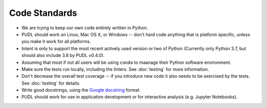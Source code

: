 ===============================================================================
Code Standards
===============================================================================

* We are trying to keep our own code entirely written in Python.
* PUDL should work on Linux, Mac OS X, or Windows -- don't hard code anything
  that is platform specific, unless you make it work for all platforms.
* Intent is only to support the most recent actively used version or two of
  Python (Currently only Python 3.7, but should also include 3.8 by PUDL
  v0.4.0).
* Assuming that most if not all users will be using ``conda`` to maanage their
  Python software environment.
* Make sure the tests run locally, including the linters. See :doc:`testing`
  for more information.
* Don't decrease the overall test coverage -- if you introduce new code it
  also needs to be exercised by the tests. See :doc:`testing` for details.
* Write good docstrings, using the `Google docstring <https://www.sphinx-doc.org/en/latest/usage/extensions/example_google.html>`__ format.
* PUDL should work for use in application development or for interactive
  analysis (e.g. Jupyter Notebooks).

.. seealso::

    * :doc:`dev_setup`
    * :doc:`testing`
